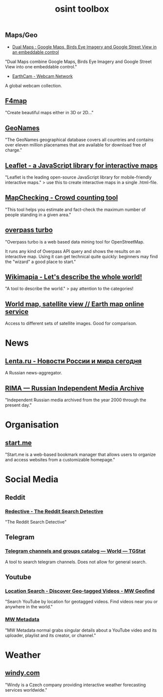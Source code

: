 #+title: osint toolbox
#+PANDOC_OPTIONS: standalone:nil

** Maps/Geo

- [[https://www.dualmaps.com/][Dual Maps : Google Maps, Birds Eye Imagery and Google Street View in an embeddable control]]

"Dual Maps combine Google Maps, Birds Eye Imagery and Google Street View into one embeddable control."

-  [[https://www.earthcam.com/][EarthCam - Webcam Network]]

A global webcam collection.

** [[https://www.f4map.com/][F4map]]

"Create beautiful maps either in 3D or 2D..."

** [[https://www.geonames.org/][GeoNames]]

"The GeoNames geographical database covers all countries and contains over eleven million placenames that are available for download free of charge."

** [[https://leafletjs.com/][Leaflet - a JavaScript library for interactive maps]]

"Leaflet is the leading open-source JavaScript library for mobile-friendly interactive maps." >  use this to create interactive maps in a single .html-file.

** [[https://www.mapchecking.com/][MapChecking - Crowd counting tool]]

"This tool helps you estimate and fact-check the maximum number of people standing in a given area."

** [[https://overpass-turbo.eu/][overpass turbo]]

"Overpass turbo is a web based data mining tool for OpenStreetMap.

It runs any kind of Overpass API query and shows the results on an interactive map. Using it can get technical quite quickly: beginners may find the "wizard" a good place to start."

** [[https://wikimapia.org/#lang=en&lat=54.683756&lon=9.644623&z=10&m=w][Wikimapia - Let's describe the whole world!]]

"A tool to describe the world." > pay attention to the categories!

** [[https://satellites.pro/][World map, satellite view // Earth map online service]]

Access to different sets of satellite images. Good for comparison. 

* News

** [[https://lenta.ru/][Lenta.ru - Новости России и мира сегодня]]

A Russian news-aggregator. 

** [[https://rima.media/en][RIMA — Russian Independent Media Archive]]

"Independent Russian media archived from the year 2000 through the present day."

* Organisation

** [[https://start.me/][start.me]]

"Start.me is a web-based bookmark manager that allows users to organize and access websites from a customizable homepage."

* Social Media

** Reddit
*** [[https://www.redective.com/][Redective - The Reddit Search Detective]]

"The Reddit Search Detective"


** Telegram
*** [[https://tgstat.com/][Telegram channels and groups catalog — World — TGStat]]

A tool to search telegram channels. Does not allow for general search.

** Youtube
*** [[https://mattw.io/youtube-geofind/location][Location Search - Discover Geo-tagged Videos - MW Geofind]]

"Search YouTube by location for geotagged videos. Find videos near you or anywhere in the world."

*** [[https://mattw.io/youtube-metadata/][MW Metadata]]

"MW Metadata normal grabs singular details about a YouTube video and its uploader, playlist and its creator, or channel."

* Weather

** [[https://www.windy.com/][windy.com]]

"Windy is a Czech company providing interactive weather forecasting services worldwide."
